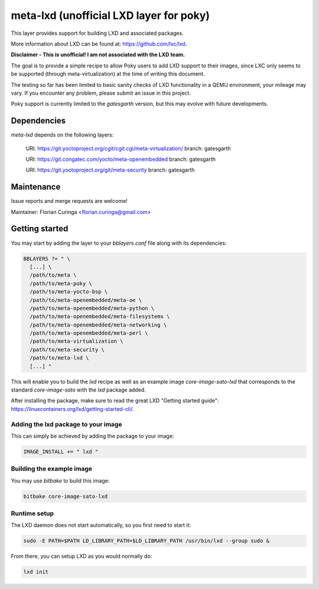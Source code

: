 meta-lxd (unofficial LXD layer for poky)
========================================

This layer provides support for building LXD and associated packages.

More information about LXD can be found at: https://github.com/lxc/lxd.

**Disclaimer - This is unofficial! I am not associated with the LXD team.** 

The goal is to provide a simple recipe to allow Poky users to add LXD support
to their images, since LXC only seems to be supported (through 
meta-virtualization) at the time of writing this document. 

The testing so far has been limited to basic sanity checks of LXD
functionality in a QEMU environment, your mileage may vary. If you
encounter any problem, please submit an issue in this project.

Poky support is currently limited to the *gatesgarth* version, but
this may evolve with future developments.

Dependencies
------------

*meta-lxd* depends on the following layers:

  URI: https://git.yoctoproject.org/cgit/cgit.cgi/meta-virtualization/
  branch: gatesgarth

  URI: https://git.congatec.com/yocto/meta-openembedded
  branch: gatesgarth

  URI: https://git.yoctoproject.org/git/meta-security
  branch: gatesgarth

Maintenance
-----------

Issue reports and merge requests are welcome!

Maintainer: Florian Curinga <florian.curinga@gmail.com>

Getting started
---------------

You may start by adding the layer to your `bblayers.conf` file along with
its dependencies:

.. code-block:: 

  BBLAYERS ?= " \
    [...] \
    /path/to/meta \
    /path/to/meta-poky \
    /path/to/meta-yocto-bsp \
    /path/to/meta-openembedded/meta-oe \
    /path/to/meta-openembedded/meta-python \
    /path/to/meta-openembedded/meta-filesystems \
    /path/to/meta-openembedded/meta-networking \
    /path/to/meta-openembedded/meta-perl \
    /path/to/meta-virtualization \
    /path/to/meta-security \
    /path/to/meta-lxd \
    [...] "


This will enable you to build the `lxd` recipe as well as an example image
`core-image-sato-lxd` that corresponds to the standard `core-image-sato` with
the `lxd` package added.

After installing the package, make sure to read the great LXD "Getting started 
guide": https://linuxcontainers.org/lxd/getting-started-cli/.

Adding the lxd package to your image
************************************

This can simply be achieved by adding the package to your image:

.. code-block::

  IMAGE_INSTALL += " lxd "


Building the example image
**************************

You may use `bitbake` to build this image:

.. code-block::

  bitbake core-image-sato-lxd


Runtime setup
*************

The LXD daemon does not start automatically, so you first need to start it:

.. code-block:: shell
  
  sudo -E PATH=$PATH LD_LIBRARY_PATH=$LD_LIBRARY_PATH /usr/bin/lxd --group sudo &


From there, you can setup LXD as you would normally do:

.. code-block:: shell

  lxd init
